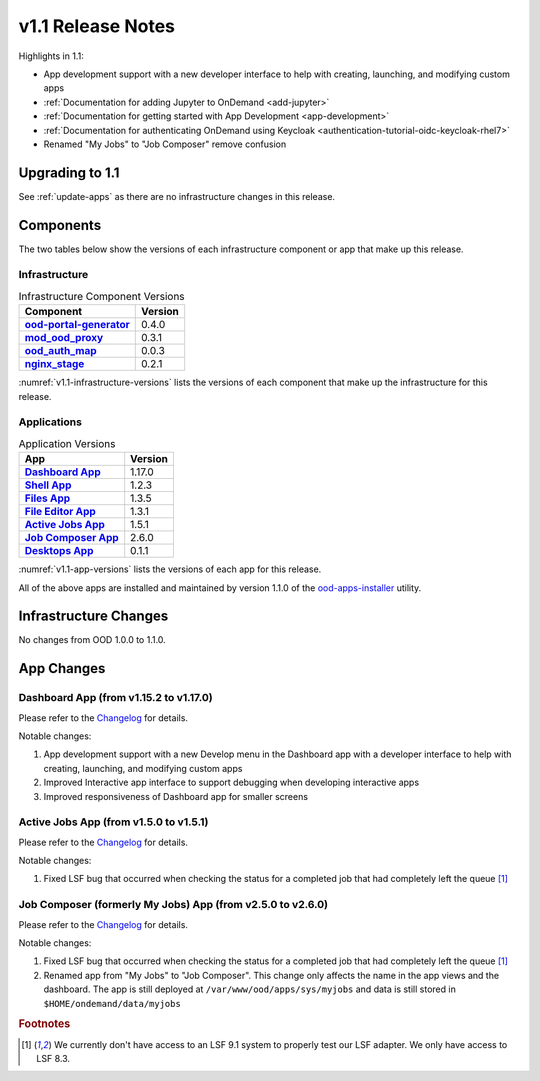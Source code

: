 .. _v1.1-release-notes:

v1.1 Release Notes
================================

Highlights in 1.1:

* App development support with a new developer interface to help with creating,
  launching, and modifying custom apps
* :ref:`Documentation for adding Jupyter to OnDemand <add-jupyter>`
* :ref:`Documentation for getting started with App Development <app-development>`
* :ref:`Documentation for authenticating OnDemand using Keycloak <authentication-tutorial-oidc-keycloak-rhel7>`
* Renamed "My Jobs" to "Job Composer" remove confusion

Upgrading to 1.1
----------------

See :ref:`update-apps` as there are no infrastructure changes in this release.

Components
----------

The two tables below show the versions of each infrastructure component or app that make up this release.

Infrastructure
^^^^^^^^^^^^^^

.. _v1.1-infrastructure-versions:
.. list-table:: Infrastructure Component Versions
   :widths: auto
   :header-rows: 1
   :stub-columns: 1

   * - Component
     - Version
   * - `ood-portal-generator`_
     - 0.4.0
   * - `mod_ood_proxy`_
     - 0.3.1
   * - `ood_auth_map`_
     - 0.0.3
   * - `nginx_stage`_
     - 0.2.1

:numref:`v1.1-infrastructure-versions` lists the versions of each component that
make up the infrastructure for this release.

Applications
^^^^^^^^^^^^

.. _v1.1-app-versions:
.. list-table:: Application Versions
   :widths: auto
   :header-rows: 1
   :stub-columns: 1

   * - App
     - Version
   * - `Dashboard App`_
     - 1.17.0
   * - `Shell App`_
     - 1.2.3
   * - `Files App`_
     - 1.3.5
   * - `File Editor App`_
     - 1.3.1
   * - `Active Jobs App`_
     - 1.5.1
   * - `Job Composer App`_
     - 2.6.0
   * - `Desktops App`_
     - 0.1.1

:numref:`v1.1-app-versions` lists the versions of each app for this release.

All of the above apps are installed and maintained by version 1.1.0 of the
`ood-apps-installer`_ utility.

Infrastructure Changes
----------------------

No changes from OOD 1.0.0 to 1.1.0.

App Changes
-----------

Dashboard App (from v1.15.2 to v1.17.0)
^^^^^^^^^^^^^^^^^^^^^^^^^^^^^^^^^^^^^^^

Please refer to the `Changelog <https://github.com/OSC/ood-dashboard/blob/v1.17.0/CHANGELOG.md>`__ for details.

Notable changes:

#. App development support with a new Develop menu in the Dashboard app with a
   developer interface to help with creating, launching, and modifying custom
   apps
#. Improved Interactive app interface to support debugging when developing
   interactive apps
#. Improved responsiveness of Dashboard app for smaller screens

Active Jobs App (from v1.5.0 to v1.5.1)
^^^^^^^^^^^^^^^^^^^^^^^^^^^^^^^^^^^^^^^

Please refer to the `Changelog <https://github.com/OSC/ood-activejobs/blob/v1.5.1/CHANGELOG.md>`__ for details.

Notable changes:

1. Fixed LSF bug that occurred when checking the status for a completed job that
   had completely left the queue [#lsfwarning]_

Job Composer (formerly My Jobs) App (from v2.5.0 to v2.6.0)
^^^^^^^^^^^^^^^^^^^^^^^^^^^^^^^^^^^^^^^^^^^^^^^^^^^^^^^^^^^^^^^^

Please refer to the `Changelog <https://github.com/OSC/ood-myjobs/blob/v2.6.0/CHANGELOG.md>`__ for details.

Notable changes:

1. Fixed LSF bug that occurred when checking the status for a completed job that
   had completely left the queue [#lsfwarning]_
2. Renamed app from "My Jobs" to "Job Composer". This change only affects the
   name in the app views and the dashboard. The app is still deployed at
   ``/var/www/ood/apps/sys/myjobs`` and data is still stored in
   ``$HOME/ondemand/data/myjobs``

.. rubric:: Footnotes

.. [#lsfwarning] We currently don't have access to an LSF 9.1 system to properly test our LSF adapter. We only have access to LSF 8.3.

.. _ood-portal-generator: https://github.com/OSC/ood-portal-generator
.. _mod_ood_proxy: https://github.com/OSC/mod_ood_proxy
.. _ood_auth_map: https://github.com/OSC/ood_auth_map
.. _nginx_stage: https://github.com/OSC/nginx_stage
.. _Dashboard App: https://github.com/OSC/ood-dashboard
.. _Shell App: https://github.com/OSC/ood-shell
.. _Files App: https://github.com/OSC/ood-fileexplorer
.. _File Editor App: https://github.com/OSC/ood-fileeditor
.. _Active Jobs App: https://github.com/OSC/ood-activejobs
.. _Job Composer App: https://github.com/OSC/ood-myjobs
.. _Desktops App: https://github.com/OSC/bc_desktop
.. _ood-apps-installer: https://github.com/OSC/ood-apps-installer
